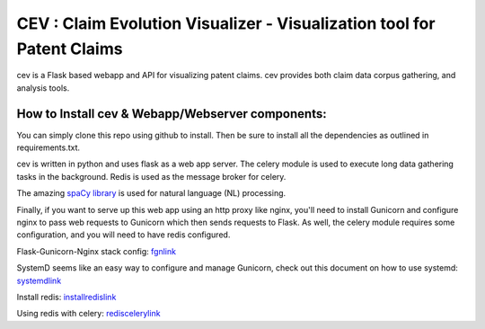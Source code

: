 CEV : Claim Evolution Visualizer - Visualization tool for Patent Claims
***********************************************************************

cev is a Flask based webapp and API for visualizing patent claims. cev provides both
claim data corpus gathering, and analysis tools.


How to Install cev & Webapp/Webserver components:
=================================================
You can simply clone this repo using github to install. Then be sure to install all the dependencies as outlined in requirements.txt.

cev is written in python and uses flask as a web app server. The celery module is used to execute long data gathering tasks in the background. Redis is used
as the message broker for celery.

The amazing `spaCy library`_ is used for natural language (NL) processing.

.. _spaCy library: https://github.com/explosion/spaCy

Finally, if you want to serve up this web app using an http proxy like nginx, you'll need to install Gunicorn and configure nginx to pass web requests to Gunicorn
which then sends requests to Flask. As well, the celery module requires some configuration, and you will need to have redis configured.

Flask-Gunicorn-Nginx stack config: `fgnlink`_

.. _fgnlink: https://www.digitalocean.com/community/tutorials/how-to-serve-flask-applications-with-gunicorn-and-nginx-on-ubuntu-14-04

SystemD seems like an easy way to configure and manage Gunicorn, check out this document on how to use systemd: `systemdlink`_

.. _systemdlink: http://bartsimons.me/gunicorn-as-a-systemd-service/

Install redis: `installredislink`_

.. _installredislink: https://www.digitalocean.com/community/tutorials/how-to-install-and-configure-redis-on-ubuntu-16-04

Using redis with celery: `rediscelerylink`_

.. _rediscelerylink: http://docs.celeryproject.org/en/latest/getting-started/brokers/redis.html#broker-redis

